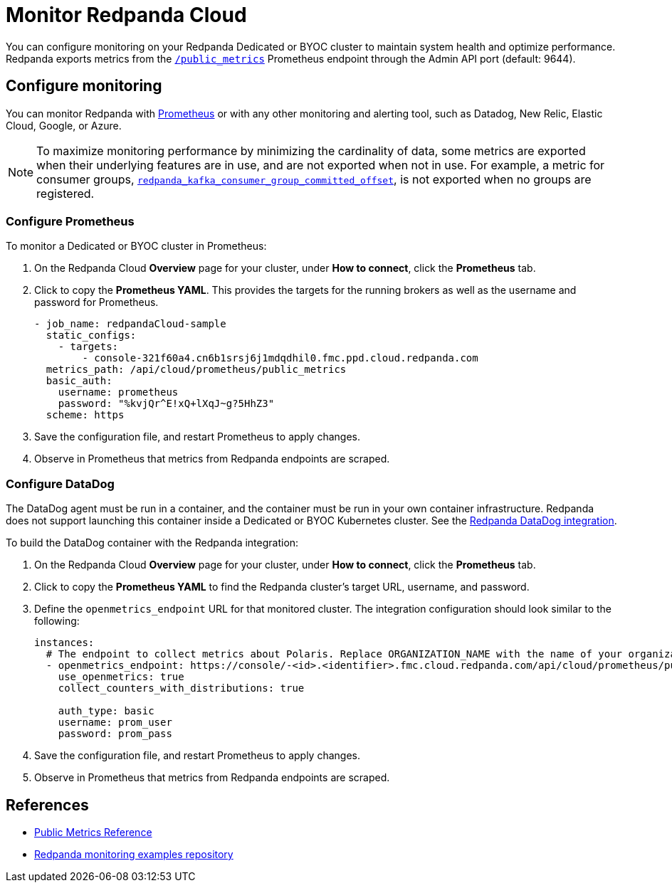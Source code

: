 = Monitor Redpanda Cloud
:description: Learn how to integrate the Redpanda Cloud metrics endpoint to monitor the health of your Dedicated or BYOC clusters.
:page-cloud: true
:env-cloud: true

You can configure monitoring on your Redpanda Dedicated or BYOC cluster to maintain system health and optimize performance. Redpanda exports metrics from the xref:reference:public-metrics-reference.adoc[`/public_metrics`] Prometheus endpoint through the Admin API port (default: 9644). 

== Configure monitoring

You can monitor Redpanda with https://prometheus.io/[Prometheus^] or with any other monitoring and alerting tool, such as Datadog, New Relic, Elastic Cloud, Google, or Azure.

[NOTE]
====
To maximize monitoring performance by minimizing the cardinality of data, some metrics are exported when their underlying features are in use, and are not exported when not in use. For example, a metric for consumer groups, xref:reference:public-metrics-reference.adoc#redpanda_kafka_consumer_group_committed_offset[`redpanda_kafka_consumer_group_committed_offset`], is not exported when no groups are registered.
====

=== Configure Prometheus

To monitor a Dedicated or BYOC cluster in Prometheus:

. On the Redpanda Cloud *Overview* page for your cluster, under *How to connect*, click the *Prometheus* tab. 

. Click to copy the *Prometheus YAML*. This provides the targets for the running brokers as well as the username and password for Prometheus.
+
```
- job_name: redpandaCloud-sample
  static_configs:
    - targets:
        - console-321f60a4.cn6b1srsj6j1mdqdhil0.fmc.ppd.cloud.redpanda.com
  metrics_path: /api/cloud/prometheus/public_metrics
  basic_auth:
    username: prometheus
    password: "%kvjQr^E!xQ+lXqJ~g?5HhZ3"
  scheme: https
```

. Save the configuration file, and restart Prometheus to apply changes.

. Observe in Prometheus that metrics from Redpanda endpoints are scraped.

=== Configure DataDog

The DataDog agent must be run in a container, and the container must be run in your own container infrastructure. Redpanda does not support launching this container inside a Dedicated or BYOC Kubernetes cluster. See the https://github.com/DataDog/integrations-extras/tree/master/redpanda[Redpanda DataDog integration].

To build the DataDog container with the Redpanda integration:

. On the Redpanda Cloud *Overview* page for your cluster, under *How to connect*, click the *Prometheus* tab. 

. Click to copy the *Prometheus YAML* to find the Redpanda cluster's target URL, username, and password.

. Define the `openmetrics_endpoint` URL for that monitored cluster. The integration configuration should look similar to the following:
+
```
instances:
  # The endpoint to collect metrics about Polaris. Replace ORGANIZATION_NAME with the name of your organization.
  - openmetrics_endpoint: https://console/-<id>.<identifier>.fmc.cloud.redpanda.com/api/cloud/prometheus/public_metrics
    use_openmetrics: true
    collect_counters_with_distributions: true

    auth_type: basic
    username: prom_user
    password: prom_pass
```

. Save the configuration file, and restart Prometheus to apply changes.

. Observe in Prometheus that metrics from Redpanda endpoints are scraped.

== References

* xref:reference:public-metrics-reference.adoc[Public Metrics Reference]
* https://github.com/redpanda-data/observability[Redpanda monitoring examples repository^]